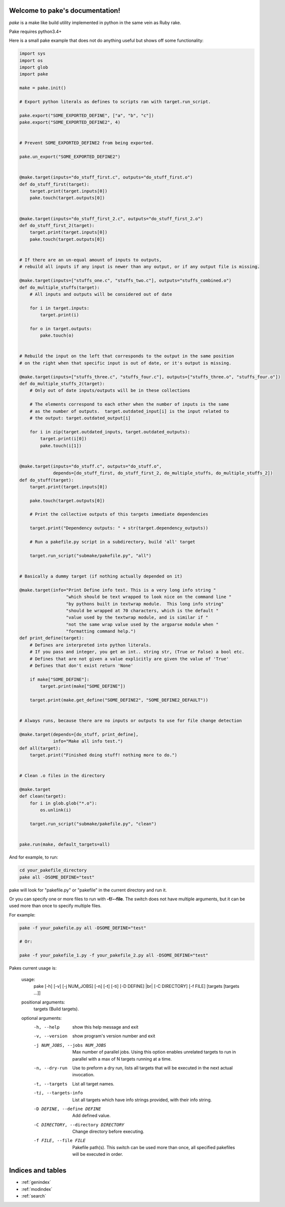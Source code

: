 .. |br| raw:: html

   <br />

.. pake documentation master file, created by
   sphinx-quickstart on Fri Dec  2 08:17:16 2016.
   You can adapt this file completely to your liking, but it should at least
   contain the root `toctree` directive.

Welcome to pake's documentation!
================================

*pake* is a make like build utility implemented in python in the same vein as Ruby rake.

Pake requires python3.4+

Here is a small pake example that does not do anything useful but
shows off some functionality:

.. code-block:: python

    import sys
    import os
    import glob
    import pake

    make = pake.init()

    # Export python literals as defines to scripts ran with target.run_script.

    pake.export("SOME_EXPORTED_DEFINE", ["a", "b", "c"])
    pake.export("SOME_EXPORTED_DEFINE2", 4)


    # Prevent SOME_EXPORTED_DEFINE2 from being exported.

    pake.un_export("SOME_EXPORTED_DEFINE2")


    @make.target(inputs="do_stuff_first.c", outputs="do_stuff_first.o")
    def do_stuff_first(target):
        target.print(target.inputs[0])
        pake.touch(target.outputs[0])


    @make.target(inputs="do_stuff_first_2.c", outputs="do_stuff_first_2.o")
    def do_stuff_first_2(target):
        target.print(target.inputs[0])
        pake.touch(target.outputs[0])


    # If there are an un-equal amount of inputs to outputs,
    # rebuild all inputs if any input is newer than any output, or if any output file is missing.

    @make.target(inputs=["stuffs_one.c", "stuffs_two.c"], outputs="stuffs_combined.o")
    def do_multiple_stuffs(target):
        # All inputs and outputs will be considered out of date

        for i in target.inputs:
            target.print(i)

        for o in target.outputs:
            pake.touch(o)


    # Rebuild the input on the left that corresponds to the output in the same position
    # on the right when that specific input is out of date, or it's output is missing.

    @make.target(inputs=["stuffs_three.c", "stuffs_four.c"], outputs=["stuffs_three.o", "stuffs_four.o"])
    def do_multiple_stuffs_2(target):
        # Only out of date inputs/outputs will be in these collections

        # The elements correspond to each other when the number of inputs is the same
        # as the number of outputs.  target.outdated_input[i] is the input related to
        # the output: target.outdated_output[i]

        for i in zip(target.outdated_inputs, target.outdated_outputs):
            target.print(i[0])
            pake.touch(i[1])


    @make.target(inputs="do_stuff.c", outputs="do_stuff.o",
                 depends=[do_stuff_first, do_stuff_first_2, do_multiple_stuffs, do_multiple_stuffs_2])
    def do_stuff(target):
        target.print(target.inputs[0])

        pake.touch(target.outputs[0])

        # Print the collective outputs of this targets immediate dependencies

        target.print("Dependency outputs: " + str(target.dependency_outputs))

        # Run a pakefile.py script in a subdirectory, build 'all' target

        target.run_script("submake/pakefile.py", "all")


    # Basically a dummy target (if nothing actually depended on it)

    @make.target(info="Print Define info test. This is a very long info string "
                      "which should be text wrapped to look nice on the command line "
                      "by pythons built in textwrap module.  This long info string"
                      "should be wrapped at 70 characters, which is the default "
                      "value used by the textwrap module, and is similar if "
                      "not the same wrap value used by the argparse module when "
                      "formatting command help.")
    def print_define(target):
        # Defines are interpreted into python literals.
        # If you pass and integer, you get an int.. string str, (True or False) a bool etc.
        # Defines that are not given a value explicitly are given the value of 'True'
        # Defines that don't exist return 'None'

        if make["SOME_DEFINE"]:
            target.print(make["SOME_DEFINE"])

        target.print(make.get_define("SOME_DEFINE2", "SOME_DEFINE2_DEFAULT"))


    # Always runs, because there are no inputs or outputs to use for file change detection

    @make.target(depends=[do_stuff, print_define],
                 info="Make all info test.")
    def all(target):
        target.print("Finished doing stuff! nothing more to do.")


    # Clean .o files in the directory

    @make.target
    def clean(target):
        for i in glob.glob("*.o"):
            os.unlink(i)

        target.run_script("submake/pakefile.py", "clean")


    pake.run(make, default_targets=all)

	
	
And for example, to run:

.. code-block:: bash

    cd your_pakefile_directory
    pake all -DSOME_DEFINE="test"


pake will look for "pakefile.py" or "pakefile" in the current directory and run it.

Or you can specify one or more files to run with **-f/--file**.
The switch does not have multiple arguments, but it can be used more than once to specify multiple files.

For example:

.. code-block:: bash

    pake -f your_pakefile.py all -DSOME_DEFINE="test"

    # Or:

    pake -f your_pakefile_1.py -f your_pakefile_2.py all -DSOME_DEFINE="test"


Pakes current usage is:

    usage:
     pake [-h] [-v] [-j NUM_JOBS] [-n] [-t] [-ti] [-D DEFINE] |br|
     [-C DIRECTORY] [-f FILE] [targets [targets ...]]

    positional arguments:
      targets               (Build targets).

    optional arguments:
      -h, --help            show this help message and exit
      -v, --version         show program's version number and exit
      -j NUM_JOBS, --jobs NUM_JOBS
                            Max number of parallel jobs. Using this option enables
                            unrelated targets to run in parallel with a max of N
                            targets running at a time.
      -n, --dry-run         Use to preform a dry run, lists all targets that will
                            be executed in the next actual invocation.
      -t, --targets         List all target names.
      -ti, --targets-info   List all targets which have info strings provided,
                            with their info string.
      -D DEFINE, --define DEFINE
                            Add defined value.
      -C DIRECTORY, --directory DIRECTORY
                            Change directory before executing.
      -f FILE, --file FILE  Pakefile path(s). This switch can be used more than
                            once, all specified pakefiles will be executed in
                            order.


Indices and tables
==================

* :ref:`genindex`
* :ref:`modindex`
* :ref:`search`
